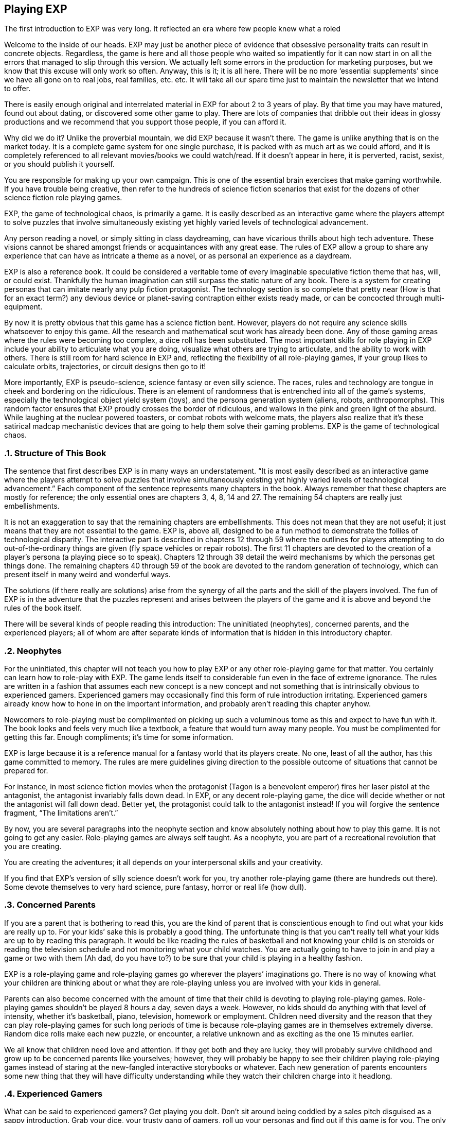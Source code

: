 == Playing EXP ==
:sectnums:


The first introduction to EXP was very long. It reflected an era where few people knew what a roled

Welcome to the inside of our heads.
EXP may just be another piece of evidence that obsessive personality traits can result in concrete objects.
Regardless, the game is here and all those people who waited so impatiently for it can now start in on all the errors that managed to slip through this version.
We actually left some errors in the production for marketing purposes, but we know that this excuse will only work so often.
Anyway, this is it; it is all here.
There will be no more ‘essential supplements’ since we have all gone on to real jobs, real families, etc. etc.
It will take all our spare time just to maintain the newsletter that we intend to offer.

There is easily enough original and interrelated material in EXP for about 2 to 3 years of play.
By that time you may have matured, found out about dating, or discovered some other game to play.
There are lots of companies that dribble out their ideas in glossy productions and we recommend that you support those people, if you can afford it.

Why did we do it?
Unlike the proverbial mountain, we did EXP because it wasn’t there.
The game is unlike anything that is on the market today.
It is a complete game system for one single purchase, it is packed with as much art as we could afford, and it is completely referenced to all relevant movies/books we could watch/read.
If it doesn’t appear in here, it is perverted, racist, sexist, or you should publish it yourself.

You are responsible for making up your own campaign.
This is one of the essential brain exercises that make gaming worthwhile.
If you have trouble being creative, then refer to the hundreds of science fiction scenarios that exist for the dozens of other science fiction role playing games.

EXP, the game of technological chaos, is primarily a game.
It is easily described as an interactive game where the players attempt to solve puzzles that involve simultaneously existing yet highly varied levels of technological advancement.

Any person reading a novel, or simply sitting in class daydreaming, can have vicarious thrills about high tech adventure.
These visions cannot be shared amongst friends or acquaintances with any great ease.
The rules of EXP allow a group to share any experience that can have as intricate a theme as a novel, or as personal an experience as a daydream.

EXP is also a reference book.
It could be considered a veritable tome of every imaginable speculative fiction theme that has, will, or could exist.
Thankfully the human imagination can still surpass the static nature of any book.
There is a system for creating personas that can imitate nearly any pulp fiction protagonist. The technology section is so complete that pretty near (How is that for an exact term?) any devious device or planet-saving contraption either exists ready made, or can be concocted through multi-equipment.

By now it is pretty obvious that this game has a science fiction bent.
However, players do not require any science skills whatsoever to enjoy this game. All the research and mathematical scut work has already been done.
Any of those gaming areas where the rules were becoming too complex, a dice roll has been substituted.
The most important skills for role playing in EXP include your ability to articulate what you are doing, visualize what others are trying to articulate, and the ability to work with others.
There is still room for hard science in EXP and, reflecting the flexibility of all role-playing games, if your group likes to calculate orbits, trajectories, or circuit designs then go to it!

More importantly, EXP is pseudo-science, science fantasy or even silly science.
The races, rules and technology are tongue in cheek and bordering on the ridiculous.
There is an element of randomness that is entrenched into all of the game’s systems, especially the technological object yield system (toys), and the persona generation system (aliens, robots, anthropomorphs).
This random factor ensures that EXP proudly crosses the border of ridiculous, and wallows in the pink and green light of the absurd.
While laughing at the nuclear powered toasters, or combat robots with welcome mats, the players also realize that it’s these satirical madcap mechanistic devices that are going to help them solve their gaming problems.
EXP is the game of technological chaos.

=== Structure of This Book

The sentence that first describes EXP is in many ways an understatement.
 “It is most easily described as an interactive game where the players attempt to solve puzzles that involve simultaneously existing yet highly varied levels of technological advancement.”
Each component of the sentence represents many chapters in the book.
Always remember that these chapters are mostly for reference; the only essential ones are chapters 3, 4, 8, 14 and 27.
The remaining 54 chapters are really just embellishments.

It is not an exaggeration to say that the remaining chapters are embellishments.
This does not mean that they are not useful; it just means that they are not essential to the game.
EXP is, above all, designed to be a fun method to demonstrate the follies of technological disparity.
The interactive part is described in chapters 12 through 59 where the outlines for players attempting to do out-of-the-ordinary things are given (fly space vehicles or repair robots).
The first 11 chapters are devoted to the creation of a player’s persona (a playing piece so to speak).
Chapters 12 through 39 detail the weird mechanisms by which the personas get things done.
The remaining chapters 40 through 59 of the book are devoted to the random generation of technology, which can present itself in many weird and wonderful ways.

The solutions (if there really are solutions) arise from the synergy of all the parts and the skill of the players involved.
The fun of EXP is in the adventure that the puzzles represent and arises between the players of the game and it is above and beyond the rules of the book itself.

There will be several kinds of people reading this introduction:
The uninitiated (neophytes), concerned parents, and the experienced players; all of whom are after separate kinds of information that is hidden in this introductory chapter.

=== Neophytes

For the uninitiated, this chapter will not teach you how to play EXP or any other role-playing game for that matter.
You certainly can learn how to role-play with EXP.
The game lends itself to considerable fun even in the face of extreme ignorance.
The rules are written in a fashion that assumes each new concept is a new concept and not something that is intrinsically obvious to experienced gamers.
Experienced gamers may occasionally find this form of rule introduction irritating.
Experienced gamers already know how to hone in on the important information, and probably aren’t reading this chapter anyhow.

Newcomers to role-playing must be complimented on picking up such a voluminous tome as this and expect to have fun with it.
The book looks and feels very much like a textbook, a feature that would turn away many people.
You must be complimented for getting this far.
Enough compliments; it’s time for some information.

EXP is large because it is a reference manual for a fantasy world that its players create.
No one, least of all the author, has this game committed to memory.
The rules are mere guidelines giving direction to the possible outcome of situations that cannot be prepared for.

For instance, in most science fiction movies when the protagonist (Tagon is a benevolent emperor) fires her laser pistol at the antagonist, the antagonist invariably falls down dead.
In EXP, or any decent role-playing game, the dice will decide whether or not the antagonist will fall down dead.
Better yet, the protagonist could talk to the antagonist instead!
If you will forgive the sentence fragment, “The limitations aren’t.”

By now, you are several paragraphs into the neophyte section and know absolutely nothing about how to play this game.
It is not going to get any easier.
Role-playing games are always self taught.
As a neophyte, you are part of a recreational revolution that you are creating.

You are creating the adventures; it all depends on your interpersonal skills and your creativity.

If you find that EXP’s version of silly science doesn’t work for you, try another role-playing game (there are hundreds out there).
Some devote themselves to very hard science, pure fantasy, horror or real life (how dull).

=== Concerned Parents

If you are a parent that is bothering to read this, you are the kind of parent that is conscientious enough to find out what your kids are really up to.
For your kids’ sake this is probably a good thing.
The unfortunate thing is that you can’t really tell what your kids are up to by reading this paragraph.
It would be like reading the rules of basketball and not knowing your child is on steroids or reading the television schedule and not monitoring what your child watches.
You are actually going to have to join in and play a game or two with them (Ah dad, do you have to?) to be sure that your child is playing in a healthy fashion.

EXP is a role-playing game and role-playing games go wherever the players’ imaginations go.
There is no way of knowing what your children are thinking about or what they are role-playing unless you are involved with your kids in general.

Parents can also become concerned with the amount of time that their child is devoting to playing role-playing games.
Role-playing games shouldn’t be played 8 hours a day, seven days a week.
However, no kids should do anything with that level of intensity, whether it’s basketball, piano, television, homework or employment.
Children need diversity and the reason that they can play role-playing games for such long periods of time is because role-playing games are in themselves extremely diverse.
Random dice rolls make each new puzzle, or encounter, a relative unknown and as exciting as the one 15 minutes earlier.

We all know that children need love and attention.
If they get both and they are lucky, they will probably survive childhood and grow up to be concerned parents like yourselves; however, they will probably be happy to see their children playing role-playing games instead of staring at the new-fangled interactive storybooks or whatever.
Each new generation of parents encounters some new thing that they will have difficulty understanding while they watch their children charge into it headlong.

=== Experienced Gamers

What can be said to experienced gamers?
Get playing you dolt.
Don’t sit around being coddled by a sales pitch disguised as a sappy introduction.
Grab your dice, your trusty gang of gamers, roll up your personas and find out if this game is for you.
The only way you are going to find out is if you play it for a while.

All candor aside, there are some (not many) questions that gamers may want answered in the game’s introduction.
The answers are going to be brief and candid because, in reality, the proof’s in the pudding and if you don’t have fund playing EXP, then I have almost wasted my time.

=== What is EXP really?

EXP is the game of technological chaos.
Any tech level device can appear simultaneously with any other tech level device.
In fact, it is not uncommon to find two different tech levels’ examples of the same device coexisting!
It is a generic game that has very extensive, completely integrated rules.
The rules of persona creation (organics and in-organics) are combined with mutation tables and technological devices.
All systems and equipment are portable amongst each other.
For instance, you can chase a space vehicle (anything hardened to the vacuum of space) with a school bus.
Personas onboard the school bus could fire their personal weapons at the space vehicle and it could use its onboard weapons to return fire.
Personas on either side could use their mutations.
The idea of having to referee such a situation gives me the shudders.
I can assure you that the space vehicle would win, usually.

Persona generation is reasonably random:
The player can choose amongst anthropomorphic forms, alien forms and robotic forms.
There are many non-redundant attributes that apply to all personas and are comparable between races or species.
All mutations improve with experience level.

EXP has a class system where skills can be performed on a performance table.
The table compares experience level and degree of difficulty of the maneuver to determine likelihood of success.
Any persona class can attempt any maneuver through a general performance table.
Experience points are earned for combat, earning equipment, class maneuvers and role-playing.

Combat classes have combat skills as well as technical skills.
Combat involves to-hit rolls versus armour rating with successful rolls reducing target hit points.
Certain amounts of damage can immediately incapacitate a target without killing it.
The to-hit rolls are made on a very easy to use d1000, allowing for very fine to-hit roll and armour rating adjustments.
It is assumed that player personas are hardier, more durable and luckier (much, much luckier) than dribble drabble like you and me.

=== Why is it so silly?

Role-playing is supposed to be fun.
If you are not laughing at least 3 times an hour when you are gaming, you should give your head a shake.

Why should I play something else?
You are a gamer, not a soap opera junkie.
You’re game to try new things, why not try new game things?
No one can referee two campaigns at once but people can easily play in two campaigns at once.
The only real fear about trying something new is that all the money you spent building your last game system might be threatened.
Well it certainly is.
You are holding a complete game system.
There won’t be an expensive and continuous flow of source books that you ‘simply must have’.

We think it’s a tragedy that in the last few years, we have met more ex-gamers than active gamers.
Most often (actually, almost exclusively), they have retired because they can’t afford the reams of glossy-schlop that is ‘essential’ to play the new game systems.
We respect that game corporations must do this in order to profit (and survive); however, EXP is not our livelihood and we are for gaming and not marketing.

That doesn’t mean there won’t be support.
You can expect an EXP newsletter with articles such as Ref’s Own Table or Other Lists.
This should allow you to contact other like-minded gamers and see what other things Merv Engineering decides to produce.

Was this really ready to play in 1983?
Yes.
We were actually playing a version of EXP in 1980.
The first completion was done on a Commodore 64 in 1983 and nothing but typo corrections and grammatical embellishments have occurred since (well maybe the odd toy was added here and there).
It took so long because what you are holding is very expensive to produce and it took a lot of telemarketing, pasta delivery and track scholarships to save enough money to do this.
Go play and enjoy.




=== Introductory Glossary

The following terms and abbreviations will assist the reader in deciphering the arcane language that most gaming systems represent. Remember that there are more detailed glossaries in the appendices of EXP.

Adjusted:: 
Adjusted Mstr’, ‘adjusted Pstr’ or any other ‘adjusted’ attributes means that the persona’s level is added to the attribute.

Anthropomorph:: These are bipedal upright phenotypically humanoid versions of creatures from the animal world. They possess no natural abilities of the creature they resemble.

Area of effect:: The number of hexes in which targets are subjected to damage or special effects. The value usually gives a radius for a spherical area of effect.

Amour Rating (AR):: The amour rating of the persona indicates how well she is protected from damage in combat. The higher the armour rating value the less likely she is to be damaged.

Attributes:: These are the imaginary divisions of a persona’s physical abilities. They are also called statistics.

Bonus non-proficient (BNP):: This is the to-hit roll bonus used when the persona is attacking with an unfamiliar weapon. This value is less than the regular to-hit roll bonus used. Each weapon type has its own bonus non-proficient.

Bonus proficient (BP):: This value is added to the player’s to-hit roll if her persona is using a weapon she is skilled in. Each weapon type has its own bonus proficient.

Bot:: This is a shortening of the word robot. A bot is a robot that is out of control and capable of thinking on its own. Only a crazed bot can be run by a player.

Class:: A class represents the innate abilities of the persona turned into an almost professional pursuit.

Campaign:: This is the story generated by the referee and the players over many nights of role playing. A campaign can last for months or years of play and can involve many personas and different locations. A campaign is built from many scenarios.

Dice:: 
* 1d4 - A four sided die. Looks like a pyramid.
* 1d6 - A six sided die. The famous cube.
* 1d8 - An eight sided die. It does not look like an octupus.
* 1d10 - A ten sided die. This die is used to create 1d100 and 1d1000
* 1d12 - A twelve sided die. 
* 1d20 - A twenty sided die. The largest of platonic solids.
* 1d100 - Two (tens and digits) 1d10 are rolled to create a 1d100.
* 1d1000 - Three (hundreds, tens and digits) are rolled to creatre a 1d1000.
* Kilodie - Another name for a 1d1000

Damage:: Whenever a hit is scored in combat, the persona loses hit points. The amount of hit points lost is the damage. The more lethal an attack, the more damage it inflicts.

Damage Adjustor (DA):: This value is added to the damage roll for certain weapon types. The stronger the persona is, the more damage she will inflict.

Die roll:: A die roll indicates that a random number must be generated. Because the numbers are generated by dice, it is called a die roll.

Exatmo:: Anything that takes place in the vacuum of outer space. Short for exterior to atmosphere.

Experience (Exps):: Experience is a quantifiable value of the persona’s increase in knowledge from one scenario to the next. The persona earns experience points for being played and the point total represents the persona’s overall experience.

h/u (Hexes per Unit):: This is the scale movement rate for EXP. It is equivalent to m/s.

Hex:: A hex, short for hexagon, is a six sided perfect polygon. The hex is also the game scale for measurement. A hex equals 2 metres. Movement of figures is usually carried out on hex paper: a page of interconnected hexes.

HIG:: High gravity.

Hit Points (HPS):: The persona’s hit points indicate how much damage she can take. A persona with many hit points can sustain more damage than a persona with few hit points,. A persona loses hit points when she is hurt. If a persona loses too many hit points, she dies.

Hit:: A hit is a combat term that indicates a target has been damaged. When a hit is scored, the target usually loses hit points.

Hite:: An environmentally correct spelling of the word height. Their meanings are interchangeable.

Inatmo:: Anything that takes place in normal atmosphere. Short for in atmosphere.

Initiative:: Initiative is a way of determining the order of play between the players. Initiative can include the speed of the personas involved.

Intensity:: Intensity represents how dangerous a poison or psionic attack is. The higher the intensity, the more dangerous the attack.

Kilodie:: A Kilodie indicates that a random number between 1 and 1000 must be generated. The kilodie is composed of three ten sided dice where one die is the hundreds place, another is the tens place and another is the units place. A roll of 0, 0, 0, would indicate 1000. Often abbreviated d1000.

Level:: The level of a persona represents how skilled they are in their respective class. Experience point totals will indicate a persona’s level which will allow her to succeed at more difficult class skills.

Maximum Roll (MR):: This is the highest possible to-hit roll that the player can roll. This only applies to her to-hit roll. If she rolls higher than this value, she may only announce her maximum roll. Each weapon type has a different maximum roll.

Miss:: The miss is a combat term to indicate that a to-hit roll did not score any damage. A miss may contact a target but it cannot cause loss of hit points.

Movement:: Movement is the changing of position of personas during combat. Each persona has a movement rate which indicates how may hexes the persona can move each unit. This is the speed of the persona.

Movement Rate:: How many hexes per unit that the persona can move per unit of combat.

Mutation:: Mutations are changes in the genetic make-up of a persona which yield imaginary abilities built into the body (physical mutation) or controlled by the mind (mental mutation).

Persona:: The persona is the embodiment of all playing features. attributes, race and class. The players (you) manipulate personas like playing pieces to engage in scenarios. Anything that acts in the game is a persona. Personas are also run by referees; however, the player persona is the most detailed and important. Personas can also be called ‘player characters’.

Player:: You, the reader. The real world persona that controls the fantasy world character called a persona.

Race:: The race is the biological representation of the persona. The race is usually a humanoid one; however, bots and aliens can be personas and are categorized as special races.

Ref/Referee:: The player that is responsible for preparing the game for a group of players. The referee is responsible for running all those personas that are not run by players.

Referee Persona(RP):: A persona that is generated and run by the referee. It includes aliens, anthropomorphs and robots.

Ref's Own Table:: This comment is found when a player rolls the maximum on a table. It indicates that pure imagination or campaign discretion will prevail. Some tables will say Other, Ref's Imagination. Regardless it indicates that something NOT on that table should be tried.

Save versus:: Save vs. indicates that a save must be made versus either poison or psionic attacks.

Saves:: When the persona’s mind or body must defend against an attack, she will get a chance to save from the attack. A save is made by having the player roll a twenty sided die. The higher the roll, the more likely the persona is going to save. If the persona doesn’t save, she will be damaged, or affected, by the attack.

Scenarios:: These are smaller stories or challenges that players must face with their personas. An evening of role playing may involve several scenarios. A collection of scenarios may build to create an entire world and story arc called a campaign.

To-Hit roll:: A to-hit roll is a combat term indicating that an attacker is trying to damage her opponent. The higher the to-hit roll, the better because the attacker must generate a number greater than her opponent’s amour rating in order to hit.

Toys/TOYS:: Toys are special high tech equipment created on the Technological Object Yield System in the technology book; hence the abbreviation TOYS.

Type A:: This is a classification of weapons. Type A weapons are non-powered thrusting and striking weapons. Examples are swords, clubs, daggers and axes.

Type B:: This is a classification of weapons. Type B weapons are non-powered missile weapons. These weapons have a ranged attack but the attacking forces are generated by the persona. Some examples are bows, rocks, darts and bolos.

Type C:: This is a classification of weapons. Type C weapons are powered weapons of any sort. Powered weapons require no extensive physical effort by the persona to cause damage. Examples are lasers, rifles, crossbows or aerosols. Weapons listed as type D, E and so o are type C weapons which attack more than once a unit.

Unit:: The unit is the smallest component of combat time. All actions made by the persona during combat are broken down into two second intervals. A unit may take ten minutes or an hour to play.

Wate:: An environmentally correct spelling of the word weight. In EXP, wate also includes an indication of how difficult something is to move. An object with a heavier wate would be more difficult to move in ZOG than a lesser wate object.

Weapon type:: All weapons are classed into different types depending on their combat properties. See also type A, type B and type C weapons.

ZOG:: Zero gravity.
